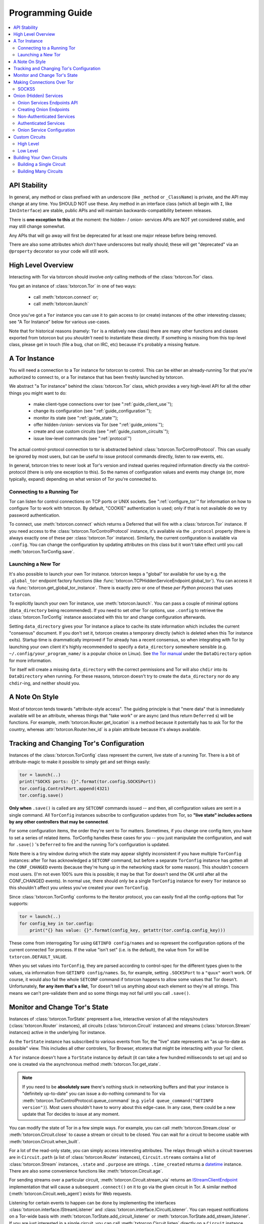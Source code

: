 .. _programming_guide:

Programming Guide
=================

.. contents::
    :depth: 2
    :local:
    :backlinks: none

.. _api_stability:

API Stability
-------------

In general, any method or class prefixed with an underscore (like
``_method`` or ``_ClassName``) is private, and the API may change at
any time. You SHOULD NOT use these. Any method in an interface class
(which all begin with ``I``, like ``IAnInterface``) are stable, public
APIs and will maintain backwards-compatibility between releases.

There is **one exception to this** at the moment: the hidden- / onion-
services APIs are NOT yet considered stable, and may still change
somewhat.

Any APIs that will go away will first be deprecated for at least one
major release before being removed.

There are also some attributes which *don't* have underscores but
really should; these will get "deprecated" via an ``@property``
decorator so your code will still work.


.. _guide_overview:

High Level Overview
-------------------

Interacting with Tor via txtorcon should involve *only* calling
methods of the :class:`txtorcon.Tor` class.

You get an instance of :class:`txtorcon.Tor` in one of two ways:

 - call :meth:`txtorcon.connect` or;
 - call :meth:`txtorcon.launch`

Once you've got a ``Tor`` instance you can use it to gain access to
(or create) instances of the other interesting classes; see "A Tor
Instance" below for various use-cases.

Note that for historical reasons (namely: ``Tor`` is a relatively new
class) there are many other functions and classes exported from
txtorcon but you *shouldn't* need to instantiate these directly. If
something is missing from this top-level class, please get in touch
(file a bug, chat on IRC, etc) because it's probably a missing
feature.


.. _guide_tor_instance:

A Tor Instance
--------------

You will need a connection to a Tor instance for txtorcon to
control. This can be either an already-running Tor that you're
authorized to connect to, or a Tor instance that has been freshly
launched by txtorcon.

We abstract "a Tor instance" behind the :class:`txtorcon.Tor` class,
which provides a very high-level API for all the other things you
might want to do:

 - make client-type connections over tor (see ":ref:`guide_client_use`");
 - change its configuration (see ":ref:`guide_configuration`");
 - monitor its state (see ":ref:`guide_state`");
 - offer hidden-/onion- services via Tor (see ":ref:`guide_onions`");
 - create and use custom circuits (see ":ref:`guide_custom_circuits`");
 - issue low-level commands (see ":ref:`protocol`")

The actual control-protocol connection to tor is abstracted behind
:class:`txtorcon.TorControlProtocol`. This can usually be ignored by
most users, but can be useful to issue protocol commands directly,
listen to raw events, etc.

In general, txtorcon tries to never look at Tor's version and instead
queries required information directly via the control-protocol (there
is only one exception to this). So the names of configuration values
and events may change (or, more typically, expand) depending on what
version of Tor you're connected to.


Connecting to a Running Tor
~~~~~~~~~~~~~~~~~~~~~~~~~~~

Tor can listen for control connections on TCP ports or UNIX
sockets. See ":ref:`configure_tor`" for information on how to
configure Tor to work with txtorcon. By default, "COOKIE"
authentication is used; only if that is not available do we try
password authentication.

To connect, use :meth:`txtorcon.connect` which returns a Deferred that
will fire with a :class:`txtorcon.Tor` instance. If you need access to
the :class:`txtorcon.TorControlProtocol` instance, it's available via
the ``.protocol`` property (there is always exactly one of these per
:class:`txtorcon.Tor` instance). Similarly, the current configuration
is available via ``.config``. You can change the configuration by
updating attributes on this class but it won't take effect until you
call :meth:`txtorcon.TorConfig.save`.


Launching a New Tor
~~~~~~~~~~~~~~~~~~~

It's also possible to launch your own Tor instance. txtorcon keeps a
"global" tor available for use by e.g. the ``.global_tor`` endpoint
factory functions (like
:func:`txtorcon.TCPHiddenServiceEndpoint.global_tor`). You can access
it via :func:`txtorcon.get_global_tor_instance`. There is exactly zero
or one of these *per Python process* that uses ``txtorcon``.

To explicitly launch your own Tor instance, use
:meth:`txtorcon.launch`. You can pass a couple of minimal options
(``data_directory`` being recommended). If you need to set other Tor
options, use ``.config`` to retrieve the :class:`txtorcon.TorConfig`
instance associated with this tor and change configuration afterwards.

Setting ``data_directory`` gives your Tor instance a place to cache
its state information which includes the current "consensus"
document. If you don't set it, txtorcon creates a temporary directly
(which is deleted when this Tor instance exits). Startup time is
drammatically improved if Tor already has a recent consensus, so when
integrating with Tor by launching your own client it's highly
recommended to specify a ``data_directory`` somewhere sensible
(e.g. ``~/.config/your_program_name/`` is a popular choice on
Linux). See `the Tor manual
<https://www.torproject.org/docs/tor-manual.html.en>`_ under the
``DataDirectory`` option for more information.

Tor itself will create a missing ``data_directory`` with the correct
permissions and Tor will also ``chdir`` into its ``DataDirectory``
when running. For these reasons, txtorcon doesn't try to create the
``data_directory`` nor do any ``chdir``-ing, and neither should you.


.. _guide_style:

A Note On Style
---------------

Most of txtorcon tends towards "attribute-style access".  The guiding
principle is that "mere data" that is immediately available will be an
attribute, whereas things that "take work" or are async (and thus
return ``Deferred`` s) will be functions. For example,
:meth:`txtorcon.Router.get_location` is a method because it
potentially has to ask Tor for the country, whereas
:attr:`txtorcon.Router.hex_id` is a plain attribute because it's
always available.


.. _guide_configuration:

Tracking and Changing Tor's Configuration
-----------------------------------------

Instances of the :class:`txtorcon.TorConfig` class represent the
current, live state of a running Tor. There is a bit of
attribute-magic to make it possible to simply get and set things
easily:

.. sourcecode:: python

    tor = launch(..)
    print("SOCKS ports: {}".format(tor.config.SOCKSPort))
    tor.config.ControlPort.append(4321)
    tor.config.save()

**Only when** ``.save()`` is called are any ``SETCONF`` commands
issued -- and then, all configuration values are sent in a single
command. All ``TorConfig`` instances subscribe to configuration
updates from Tor, so **"live state" includes actions by any other
controllers that may be connected**.

For some configuration items, the order they're sent to Tor
matters. Sometimes, if you change one config item, you have to set a
series of related items. TorConfig handles these cases for you -- you
just manipulate the configuration, and wait for ``.save()`` 's
``Deferred`` to fire and the running Tor's configuration is updated.

Note there is a tiny window during which the state may appear slightly
inconsistent if you have multiple ``TorConfig`` instances: after Tor
has acknowledged a ``SETCONF`` command, but before a separate
``TorConfig`` instance has gotten all the ``CONF_CHANGED`` events
(because they're hung up in the networking stack for some
reason). This shouldn't concern most users. (I'm not even 100% sure
this is possible; it may be that Tor doesn't send the OK until after
all the CONF_CHANGED events). In normal use, there should only be a
single ``TorConfig`` instance for every ``Tor`` instance so this
shouldn't affect you unless you've created your own ``TorConfig``.

Since :class:`txtorcon.TorConfig` conforms to the Iterator protocol,
you can easily find all the config-options that Tor supports:

.. sourcecode:: python

    tor = launch(..)
    for config_key in tor.config:
        print("{} has value: {}".format(config_key, getattr(tor.config.config_key)))

.. fixme::  why doesn't dir() work; fix it, or mention it here


These come from interrogating Tor using ``GETINFO config/names`` and
so represent the configuration options of the current connected Tor
process. If the value "isn't set" (i.e. is the default), the value
from Tor will be ``txtorcon.DEFAULT_VALUE``.

When you set values into ``TorConfig``, they are parsed according to
control-spec for the different types given to the values, via
information from ``GETINFO config/names``. So, for example, setting
``.SOCKSPort`` to a ``"quux"`` won't work. Of course, it would also
fail the whole ``SETCONF`` command if txtorcon happens to allow some
values that Tor doesn't. Unfortunately, **for any item that's a
list**, Tor doesn't tell us anything about each element so they're all
strings. This means we can't pre-validate them and so some things may
not fail until you call ``.save()``.


.. _guide_state:

Monitor and Change Tor's State
------------------------------

Instances of :class:`txtorcon.TorState` prepresent a live, interactive
version of all the relays/routers (:class:`txtorcon.Router`
instances), all circuits (:class:`txtorcon.Circuit` instances) and
streams (:class:`txtorcon.Stream` instances) active in the underlying
Tor instance.

As the ``TorState`` instance has subscribed to various events from
Tor, the "live" state represents an "as up-to-date as possible"
view. This includes all other controlers, Tor Browser, etcetera that
might be interacting with your Tor client.

A ``Tor`` instance doesn't have a ``TorState`` instance by default (it
can take a few hundred milliseconds to set up) and so one is created
via the asynchronous method :meth:`txtorcon.Tor.get_state`.

.. note::

    If you need to be **absolutely sure** there's nothing stuck in
    networking buffers and that your instance is "definitely
    up-to-date" you can issue a do-nothing command to Tor via
    :meth:`txtorcon.TorControlProtocol.queue_command` (e.g. ``yield
    queue_command("GETINFO version")``). Most users shouldn't have to
    worry about this edge-case. In any case, there could be a new
    update that Tor decides to issue at any moment.

You can modify the state of Tor in a few simple ways. For example, you
can call :meth:`txtorcon.Stream.close` or
:meth:`txtorcon.Circuit.close` to cause a stream or circuit to be
closed. You can wait for a circuit to become usable with
:meth:`txtorcon.Circuit.when_built`.

For a lot of the read-only state, you can simply access interesting
attributes. The relays through which a circuit traverses are in
``Circuit.path`` (a list of :class:`txtorcon.Router` instances),
``Circuit.streams`` contains a list of :class:`txtorcon.Stream`
instances, ``.state`` and ``.purpose`` are strings. ``.time_created``
returns a `datetime
<https://docs.python.org/2/library/datetime.html>`_ instance. There
are also some convenience functions like :meth:`txtorcon.Circuit.age`.

For sending streams over a particular circuit,
:meth:`txtorcon.Circuit.stream_via` returns an
`IStreamClientEndpoint`_ implementation that will cause a subsequent
``.connect()`` on it to go via the given circuit in Tor. A similar
method (:meth:`txtorcon.Circuit.web_agent`) exists for Web requests.

Listening for certain events to happen can be done by implementing the
interfaces :class:`txtorcon.interface.IStreamListener` and
:class:`txtorcon.interface.ICircuitListener`. You can request
notifications on a Tor-wide basis with
:meth:`txtorcon.TorState.add_circuit_listener` or
:meth:`txtorcon.TorState.add_stream_listener`. If you are just
interested in a single circuit, you can call
:meth:`txtorcon.Circuit.listen` directly on a ``Circuit`` instance.

The Tor relays are abstracted with :class:`txtorcon.Router`
instances. Again, these have read-only attributes for interesting
information, e.g.: ``id_hex``, ``ip``, ``flags`` (a list of strings),
``bandwidth``, ``policy``, etc. Note that all information in these
objects is from "microdescriptors". If you're doing a long-running
iteration over relays, it may be important to remember that the
collection of routers can change every hour (when a new "consensus"
from the Directory Authorities is published) which may change the
underlying collection (e.g. :attr:`txtorcon.TorState.routers_by_hash`)
over which you're iterating.

Here's a simple sketch that traverses all circuits printing their
router IDs, and closing each stream and circuit afterwards:

.. code-block:: python

    from twisted.internet.task import react
    from twisted.internet.defer import inlineCallbacks
    from twisted.internet.endpoints import UNIXClientEndpoint

    import txtorcon


    @react
    @inlineCallbacks
    def main(reactor):
        """
        Close all open streams and circuits in the Tor we connect to
        """
        control_ep = UNIXClientEndpoint(reactor, '/var/run/tor/control')
        tor = yield txtorcon.connect(reactor, control_ep)
        state = yield tor.create_state()
        print("Closing all circuits:")
        for circuit in list(state.circuits.values()):
            path = '->'.join(map(lambda r: r.id_hex, circuit.path))
            print("Circuit {} through {}".format(circuit.id, path))
            for stream in circuit.streams:
                print("  Stream {} to {}".format(stream.id, stream.target_host))
                yield stream.close()
            yield circuit.close()
        yield tor.quit()


.. _guide_client_use:

Making Connections Over Tor
---------------------------

SOCKS5
~~~~~~

Tor exposes a SOCKS5 interface to make client-type connections over
the network. There are also a couple of `custom extensions
<https://gitweb.torproject.org/torspec.git/tree/socks-extensions.txt>`_
Tor provides to do DNS resolution over a Tor circuit (txtorcon
supports these, too).

All client-side interactions are via instances that implement
`IStreamClientEndpoint`_. There are several factory functions used to
create suitable instances.

The recommended API is to acquire a :class:`txtorcon.Tor` instance
(see ":ref:`guide_tor_instance`") and then call
:meth:`txtorcon.Tor.create_client_endpoint`. To do DNS lookups (or
reverse lookups) via a Tor circuit, use
:meth:`txtorcon.Tor.dns_resolve` and
:meth:`txtorcon.Tor.dns_resolve_ptr`.

A common use-case is to download a Web resource; you can do so via
Twisted's built-in ``twisted.web.client`` package, or using the
friendlier `treq`_ library. In both cases, you need a
`twisted.web.client.Agent
<https://twistedmatrix.com/documents/current/api/twisted.web.client.Agent.html>`_
instance which you can acquire with :meth:`txtorcon.Tor.web_agent` or
:meth:`txtorcon.Circuit.web_agent`. The latter is used to make the
request over a specific circuit. Usually, txtorcon will simply use one
of the available SOCKS ports configured in the Tor it is connected to
-- if you care which one, you can specify it as the optional
``_socks_endpoint=`` argument (this starts with an underscore on
purpose as it's not recommended for "public" use and its semantics
might change in the future).

.. note::

   Tor supports SOCKS over Unix sockets. So does txtorcon. To take
   advantage of this, simply pass a valid ``SocksPort`` value for unix
   sockets (e.g. ``unix:/tmp/foo/socks``) as the ``_socks_endpoint``
   argument to either ``web_agent()`` call. If this doesn't already
   exist in the underlying Tor, it will be added. Tor has particular
   requirements for the directory in which the socket file is
   (``0700``). We don't have a way (yet?) to auto-discover if the Tor
   we're connected to can support Unix sockets so the default is to
   use TCP.

You can also use Twisted's `clientFromString`_ API as txtorcon
registers a ``tor:`` plugin. This also implies that any Twisted-using
program that supports configuring endpoint strings gets Tor support
"for free". For example, passing a string like
``tor:timaq4ygg2iegci7.onion:80`` to `clientFromString`_ will return
an endpoint that will connect to txtorcon's onion-service
website. Note that these endpoints will use the "global to txtorcon"
Tor instance (available from :meth:`txtorcon.get_global_tor`). Thus,
if you want to control *which* tor instance your circuit goes over,
this is not a suitable API.

There are also lower-level APIs to create
:class:`txtorcon.TorClientEndpoint` instances directly if you have a
:class:`txtorcon.TorConfig` instance. These very APIs are used by the
``Tor`` object mentioned above. If you have a use-case that *requires*
using this API, I'd be curious to learn why the :class:`txtorcon.Tor`
methods are un-suitable (as those are the suggested API).

You should expect these APIs to raise SOCKS5 errors, which can all be
handled by catching the :class:`txtorcon.socks.SocksError` class. If
you need to work with each specific error (corresponding to the
`RFC-specified SOCKS5 replies`_), see the ":ref:`socks`" for a list of
them.

.. _guide_onions:

.. _server_use:

Onion (Hidden) Services
-----------------------

An "Onion Service" (also called a "Hidden Service") refers to a
feature of Tor allowing servers (e.g. a Web site) to be availble via
Tor. These bring additional security properties such as:

 * hiding the server's network location;
 * providing end-to-end encryption;
 * self-certifying domain-names;
 * NAT penetration (connections to Tor network are client-like);
 * or offering authentication.

For details of how this works, please read `Tor's documentation on
Hidden Services
<https://www.torproject.org/docs/hidden-services.html.en>`_.

For more background, the `RiseUp Onion service best-practices guide
<https://riseup.net/en/security/network-security/tor/onionservices-best-practices>`_
is a good read as well.

In the newest Tor versions, Onion services have been upgraded
("`Proposition 279
<https://gitweb.torproject.org/torspec.git/plain/proposals/279-naming-layer-api.txt>`_")
and these are known as "version 3" services. The prior / legacy is
"version 2". In txtorcon, the default is version 3; if you expect to
connect to an older Tor release, pass `version=2`.

.. note::

   In some places there will be "Hidden" in a classname; these are
   typically for backwards-compatilibity reasons. "Onion service" is
   the preferred name.

From an API perspective, here are the parts we care about:

 - each service has a secret, private key (with a corresponding public
   part):
    - these keys can be on disk (in the "hidden service directory");
    - or, they can be "ephemeral" (only in memory);
 - the "host name" is a hash of the public-key (e.g. ``timaq4ygg2iegci7.onion``);
 - a "Descriptor" (which tells clients how to connect) must be
   published (to a "Hidden Service Directory", or HSDir);
 - a service has a list of port-mappings (public -> local)
    - e.g. ``"80 127.0.0.1:5432"`` says you can contact the service
      publically on port 80, which Tor will redirect to a daemon
      running locally on port ``5432``;
    - note that "Descriptors" only show the public port
 - services can be "authenticated", which means they have a list of
   client names for which Tor creates associated keys (``.auth_token``).
 - Tor has two flavours of service authentication: ``basic`` and
   ``stealth`` -- there's no API-level difference, but the
   ``.hostname`` is unique for each client in the ``stealth`` case.

To summarize the above in a table format, here are the possible types
of Onion Service interfaces classes you may interact with.

+----------------------------------+----------------------------------+----------------------------+
|                                  | Keys on disk                     | Keys in memory             |
+==================================+==================================+============================+
|      **no authentication**       | IFilesystemOnionService          | IOnionService              |
+----------------------------------+----------------------------------+----------------------------+
| **basic/stealth authentication** | IAuthenticatedOnionClients       | IAuthenticatedOnionClients |
+----------------------------------+----------------------------------+----------------------------+

:class:`txtorcon.IFilesystemOnionService` is a subclass of
:class:`txtorcon.IOnionService` and the concrete objects will
be different for on-disk versus in-memory keys; depend on the
methods in the interfaces (only).

Note that it's **up to you to save the private keys** of ephemeral
services if you want to re-launch them later; the "ephemeral" refers
to the fact that Tor doesn't persist the private keys -- when Tor
shuts down, they're gone and there will never be a service at the same
URI again.


Onion Services Endpoints API
~~~~~~~~~~~~~~~~~~~~~~~~~~~~

No matter which kind of service you need, you interact via Twisted's
`IStreamServerEndpoint`_ interface. There are various txtorcon methods
(see ":ref:`create_onion`") which return some instance implementing that
interface. These instances will also implement
:class:`txtorcon.IProgressProvider` -- which is a hook to register
listeners which get updates about Tor's launching progress (if we
started a new Tor) and Descriptor uploading.

Fundamentally, "authenticated" services are different from
non-authenticated services because they have a list of
clients. Services on-disk are "slightly" different because the user
may need to know the "hidden service dir" that contains the private
keys. However, there is a single endpoint which takes enough options
to produce any kind of onion service. The service instance you
retrieve after the ``.listen()`` call will, however, be different and
implement one of the interfaces in the table above. Those are:

 - :class:`txtorcon.IOnionService`
 - :class:`txtorcon.IFilesystemOnionService` (also includes all of ``IOnionService``)
 - :class:`txtorcon.IOnionServiceClients` (for authenticated services)

The ``.listen()`` method of the endpoint will return an instance
implementing `IListeningPort`_. This will have a ``.onion_service``
property that gives you an instance implementing one of the above
interfaces.

`IOnionService` and its subclass `IFilesystemOnionService` correspond
to a non-authenticated services, while `IOnionServiceClients` is
authenticated. The latter manages a collection of instances by
(arbitrary) client names, where each of these instances implements
:class:`txtorcon.IOnionClient`. Note that the ``.auth_token`` member
is secret, private data which you need to give to **one** client; this
information goes in the client's Tor configuration as ``HidServAuth
onion-address auth-cookie [service-name]``. See `the Tor manual
<https://www.torproject.org/docs/tor-manual-dev.html.en>`_ for more
information.


.. _create_onion:

Creating Onion Endpoints
~~~~~~~~~~~~~~~~~~~~~~~~

The easiest-to-use API are methods of :class:`txtorcon.Tor`, which
allow you to create `IStreamServerEndpoint` instances for the various
Onion Service types.

Each of the four main classes of onion service has a corresponding
factory method (while these get nearly to Java lengths, these are at
least explicit):

 - :meth:`txtorcon.Tor.create_onion_service`: ephemeral service
 - :meth:`txtorcon.Tor.create_authenticated_onion_service`: ephemeral service with authentication
 - :meth:`txtorcon.Tor.create_filesystem_onion_service`: on-disk service
 - :meth:`txtorcon.Tor.create_filesystem_authenticated_onion_service`: on-disk service with authentication

Factors to consider when deciding whether to use "authenticated"
service or not:

 - if you want anyone with e.g. the URL http://timaq4ygg2iegci7.onion
   to be able to put it in `Tor Browser Bundle
   <https://www.torproject.org/download/download.html.en>`_ and see a
   Web site, you **do not want** authentication;
 - if you want only people with the URL *and* a secret authentication
   token to see the Web site, you want **basic** authentication (these
   support many more clients than stealth auth);
 - if you don't even want anyone to be able to decrypt the descriptor
   without a unique URL *and* a secret authentication token, you want
   **stealth** authentication (a lot less scalable; for only "a few"
   clients -- less than 16 in latest Tor).


Non-Authenticated Services
~~~~~~~~~~~~~~~~~~~~~~~~~~

For all service types there is a single endpoint that you create:
:class:`txtorcon.TCPHiddenServiceEndpoint`. Thus, you **are advised to
use a factory-method to create the instance**

You can do this with :meth:`txtorcon.Tor.create_onion_service` (for an
ephemeral service) or
:meth:`txtorcon.Tor.create_filesystem_onion_service` (for an on-disk
service). It's also possible to use Twisted's ``serverFromString`` API
with the ``onion:`` prefix. (Thus, any program supporting endpoint
strings for configuration can use Tor Onion Services with *no code
changes*).

If you don't want to manage launching or connecting to Tor yourself
(and thus a :class:`txtorcon.Tor` instance), you can use one of the
three `@classmethod`s on :class:`txtorcon.TCPHiddenServiceEndpoint`,
which all return a new endpoint instance:

 - :meth:`txtorcon.TCPHiddenSeviceEndpoint.global_tor`: uses a Tor
   instance launched at most once in this Python process (the
   underlying :class:`txtorcon.Tor` instance for this is available via
   :meth:`txtorcon.get_global_tor()` if you need to make manual
   configuration adjustments);

 - :meth:`txtorcon.TCPHiddenSeviceEndpoint.system_tor`: connects to
   the control-protocol endpoint you provide (a good choice on Debian
   would be ``UNIXClientEndpoint('/var/run/tor/control')``);

 - :meth:`txtorcon.TCPHiddenSeviceEndpoint.private_tor`: causes a
   fresh, private instance of Tor to be launched for this service
   alone. This uses a tempdir (honoring ``$TMP``) which is deleted
   upon reactor shutdown or loss of the control connection.

Note that nothing actually "happens" until you call ``.listen()`` on
the ``IStreamServerEndpoint`` at which point Tor will possibly be
launched, the Onion Service created, and the descriptor published.


Authenticated Services
~~~~~~~~~~~~~~~~~~~~~~

Authenticated services take an instance of :class:`txtorcon.AuthBasic`
or :class:`txtorcon.AuthStealth`. You may use the factory methods on
:class:`txtorcon.Tor`:
:meth:`txtorcon.Tor.create_authenticated_onion_service` (for an
ephemeral service) or
:meth:`txtorcon.Tor.create_authenticated_filesystem_onion_service`
(for an on-disk service).

You may also use one of the three `@classmethod`s on
:class:`txtorcon.TCPHiddenServiceEndpoint` (and passing an `auth=`
kwarg):

 - :meth:`txtorcon.TCPHiddenSeviceEndpoint.global_tor`
 - :meth:`txtorcon.TCPHiddenSeviceEndpoint.system_tor`
 - :meth:`txtorcon.TCPHiddenSeviceEndpoint.private_tor`


Onion Service Configuration
~~~~~~~~~~~~~~~~~~~~~~~~~~~

If you just want to "look at" the configuration of existing onion
services, they are avaialble via :class:`txtorcon.TorConfig` and the
``.HiddenServices`` or ``.EphemeralHiddenServices` attributes.

These presents a "flattened" version of any authenticated services, so
that each element in the list of ``.HiddenServices`` is itself at
least a :class:`txtorcon.IOnionService` (it may also implement other
interfaces, but every one will implement ``IOnionService``).

You can still set any settable attributes on these objects, and Tor's
configuration for them will be updated when you call
:meth:`txtorcon.TorConfig.save` with an **important exception**:
"ephemeral" services cannot be updated after they're created.

Note that it's possible for other controllers to create ephemeral
services that Tor doesn't allow your controller to enumerate.


.. _guide_custom_circuits:

Custom Circuits
---------------

Tor provides a way to let controllers like txtorcon decide which
streams go on which circuits. Since your Tor client will then be
acting differently from a "normal" Tor client, it **may become easier
to de-anonymize you**.

High Level
~~~~~~~~~~

With that in mind, you may still decide to attach streams to
circuits. Most often, this means you simply want to make a client
connection over a particluar circuit. The recommended API uses
:meth:`txtorcon.Circuit.stream_via` for arbitrary protocols or
:meth:`txtorcon.Circuit.web_agent` as a convenience for Web
connections. The latter can be used via `Twisted's Web client
<https://twistedmatrix.com/documents/current/web/howto/client.html>`_
or via `treq <https://treq.readthedocs.io/en/latest/>`_ (a
"requests"-like library for Twisted).

See the following examples:

 - :ref:`web_client.py`
 - :ref:`web_client_treq.py`
 - :ref:`web_client_custom_circuit.py`

Note that these APIs mimic :meth:`txtorcon.Tor.stream_via` and
:meth:`txtorcon.Tor.web_agent` except they use a particular Circuit.


Low Level
~~~~~~~~~

Under the hood of these calls, txtorcon provides a low-level interface
directly over top of Tor's circuit-attachment API.

This works by:

 - setting ``__LeaveStreamsUnattached 1`` in the Tor's configuration
 - listening for ``STREAM`` events
 - telling Tor (via ``ATTACHSTREAM``) what circuit to put each new
   stream on
 - (we can also choose to tell Tor "attach this one however you
   normally would")

This is an asynchronous API (i.e. Tor isn't "asking us" for each
stream) so arbitrary work can be done on a per-stream basis before
telling Tor which circuit to use. There are two limitations though:

 - Tor doesn't play nicely with multiple controllers playing the role
   of attaching circuits. Generally, there's not a good way to know if
   there's another controller trying to attach streams, but basically the
   first one to answer "wins".
 - Tor doesn't currently allow controllers to attach circuits destined
   for onion-services (even if the circuit is actually suitable and
   goes to the correct Introduction Point).

In order to do custom stream -> circuit mapping, you call
:meth:`txtorcon.TorState.set_attacher` with an object implementing
:class:`txtorcon.interface.IStreamAttacher`. Then every time a new
stream is detected, txtorcon will call
:meth:`txtorcon.interface.IStreamAttacher.attach_stream` with the
:class:`txtorcon.Stream` instance and a list of all available
circuits. You make an appropriate return.

There can be either no attacher at all or a single attacher
object. You can "un-set" an attacher by calling ``set_attacher(None)``
(in which case ``__LeaveStreamsUnattached`` will be set back to 0).
If you really do need multiple attachers, you can use the utility
class :class:`txtorcon.attacher.PriorityAttacher` which acts as the
"top level" one (so you add your multiple attachers to it).

Be aware that txtorcon internally uses this API itself if you've
*ever* called the "high level" API
(:meth:`txtorcon.Circuit.stream_via` or
:meth:`txtorcon.Circuit.web_agent`) and so it is an **error** to set a
new attacher if there is already an existing attacher.


.. _guide_building_circuits:

Building Your Own Circuits
--------------------------

To re-iterate the warning above, making your own circuits differently
from how Tor normally does **runs a high risk of de-anonymizing
you**. That said, you can build custom circuits using txtorcon.


Building a Single Circuit
~~~~~~~~~~~~~~~~~~~~~~~~~

If your use-case needs just a single circuit, it is probably easiest
to call :meth:`txtorcon.TorState.build_circuit`. This methods takes a
list of :class:`txtorcon.Router` instances, which you can get from the
:class:`txtorcon.TorState` instance by using one of the attributes:

 - ``.all_routers``
 - ``.routers``
 - ``.routers_by_name`` or
 - ``.routers_by_hash``

The last three are all hash-tables. For relays that have the ``Guard``
flag, you can access the hash-tables ``.guards`` (for **all** of them)
or ``.entry_guards`` (for just the entry guards configured on this Tor
client).

If you don't actually care which relays are used, but simply want a
fresh circuit, you can call :meth:`txtorcon.TorState.build_circuit`
without any arguments at all which asks Tor to build a new circuit in
the way it normally would (i.e. respecting your guard nodes etc).


.. _circuit_builder:

Building Many Circuits
~~~~~~~~~~~~~~~~~~~~~~

.. caution::

   This API doesn't exist yet; this is documenting what **may** become
   a new API in a future version of txtorcon. Please get in touch if
   you want this now.

If you would like to build many circuits, you'll want an instance that
implements :class:`txtorcon.ICircuitBuilder` (which is usually simply
an instance of :class:`txtorcon.CircuitBuilder`). Instances of this
class can be created by calling one of the factory functions like
:func:`txtorcon.circuit_builder_fixed_exit`.

XXX what about a "config object" idea, e.g. could have keys:

 - ``guard_selection``: one of ``entry_only`` (use one of the current
   entry guards) or ``random_guard`` (use any relay with the Guard
   flag, selected by XXX).
 - ``middle_selection``: one of ``uniform`` (selected randomly from
   all relays), ``weighted`` (selected randomly, but weighted by
   consensus weight -- basically same way as Tor would select).


.. _istreamclientendpoint: http://twistedmatrix.com/documents/current/api/twisted.internet.interfaces.IStreamClientEndpoint.html
.. _istreamserverendpoint: http://twistedmatrix.com/documents/current/api/twisted.internet.interfaces.IStreamServerEndpoint.html
.. _clientfromstring: http://twistedmatrix.com/documents/current/api/twisted.internet.endpoints.html#clientFromString
.. _serverfromstring: http://twistedmatrix.com/documents/current/api/twisted.internet.endpoints.html#serverFromString
.. _ilisteningport: http://twistedmatrix.com/documents/current/api/twisted.internet.interfaces.IListeningPort.html
.. _treq: https://github.com/twisted/treq
.. _`rfc-specified socks5 replies`: https://tools.ietf.org/html/rfc1928#section-6
